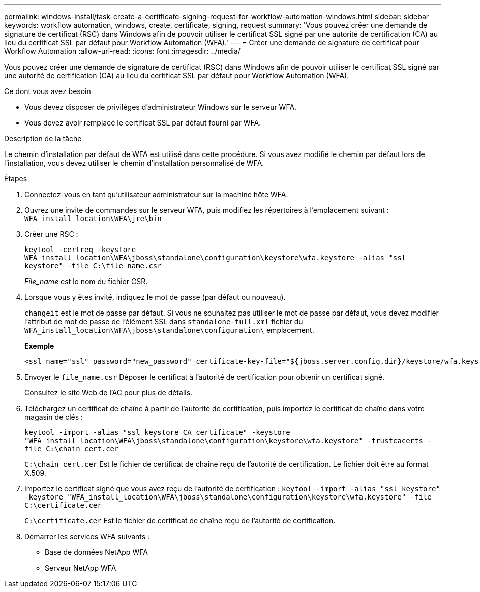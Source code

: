 ---
permalink: windows-install/task-create-a-certificate-signing-request-for-workflow-automation-windows.html 
sidebar: sidebar 
keywords: workflow automation, windows, create, certificate, signing, request 
summary: 'Vous pouvez créer une demande de signature de certificat (RSC) dans Windows afin de pouvoir utiliser le certificat SSL signé par une autorité de certification (CA) au lieu du certificat SSL par défaut pour Workflow Automation (WFA).' 
---
= Créer une demande de signature de certificat pour Workflow Automation
:allow-uri-read: 
:icons: font
:imagesdir: ../media/


[role="lead"]
Vous pouvez créer une demande de signature de certificat (RSC) dans Windows afin de pouvoir utiliser le certificat SSL signé par une autorité de certification (CA) au lieu du certificat SSL par défaut pour Workflow Automation (WFA).

.Ce dont vous avez besoin
* Vous devez disposer de privilèges d'administrateur Windows sur le serveur WFA.
* Vous devez avoir remplacé le certificat SSL par défaut fourni par WFA.


.Description de la tâche
Le chemin d'installation par défaut de WFA est utilisé dans cette procédure. Si vous avez modifié le chemin par défaut lors de l'installation, vous devez utiliser le chemin d'installation personnalisé de WFA.

.Étapes
. Connectez-vous en tant qu'utilisateur administrateur sur la machine hôte WFA.
. Ouvrez une invite de commandes sur le serveur WFA, puis modifiez les répertoires à l'emplacement suivant : `WFA_install_location\WFA\jre\bin`
. Créer une RSC :
+
`keytool -certreq -keystore WFA_install_location\WFA\jboss\standalone\configuration\keystore\wfa.keystore -alias "ssl keystore" -file C:\file_name.csr`

+
_File_name_ est le nom du fichier CSR.

. Lorsque vous y êtes invité, indiquez le mot de passe (par défaut ou nouveau).
+
`changeit` est le mot de passe par défaut. Si vous ne souhaitez pas utiliser le mot de passe par défaut, vous devez modifier l'attribut de mot de passe de l'élément SSL dans `standalone-full.xml` fichier du `WFA_install_location\WFA\jboss\standalone\configuration\` emplacement.

+
*Exemple*

+
[listing]
----
<ssl name="ssl" password="new_password" certificate-key-file="${jboss.server.config.dir}/keystore/wfa.keystore"
----
. Envoyer le `file_name.csr` Déposer le certificat à l'autorité de certification pour obtenir un certificat signé.
+
Consultez le site Web de l'AC pour plus de détails.

. Téléchargez un certificat de chaîne à partir de l'autorité de certification, puis importez le certificat de chaîne dans votre magasin de clés :
+
`keytool -import -alias "ssl keystore CA certificate" -keystore "WFA_install_location\WFA\jboss\standalone\configuration\keystore\wfa.keystore" -trustcacerts -file C:\chain_cert.cer`

+
`C:\chain_cert.cer` Est le fichier de certificat de chaîne reçu de l'autorité de certification. Le fichier doit être au format X.509.

. Importez le certificat signé que vous avez reçu de l'autorité de certification : `keytool -import -alias "ssl keystore" -keystore "WFA_install_location\WFA\jboss\standalone\configuration\keystore\wfa.keystore" -file C:\certificate.cer`
+
`C:\certificate.cer` Est le fichier de certificat de chaîne reçu de l'autorité de certification.

. Démarrer les services WFA suivants :
+
** Base de données NetApp WFA
** Serveur NetApp WFA



